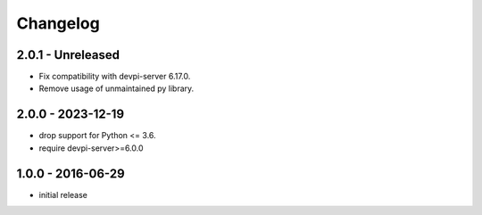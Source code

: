 Changelog
=========

2.0.1 - Unreleased
------------------

- Fix compatibility with devpi-server 6.17.0.

- Remove usage of unmaintained py library.


2.0.0 - 2023-12-19
------------------

- drop support for Python <= 3.6.

- require devpi-server>=6.0.0


1.0.0 - 2016-06-29
------------------

- initial release
